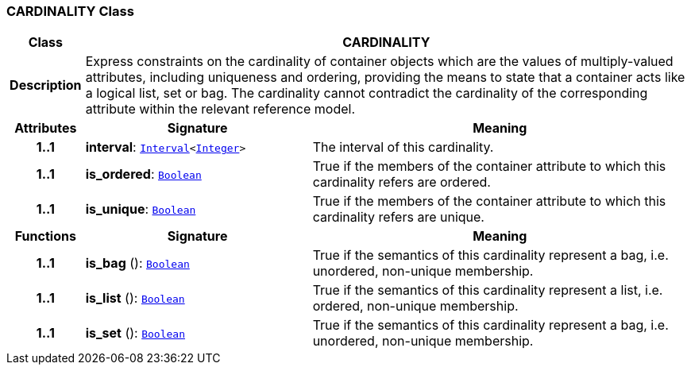 === CARDINALITY Class

[cols="^1,3,5"]
|===
h|*Class*
2+^h|*CARDINALITY*

h|*Description*
2+a|Express constraints on the cardinality of container objects which are the values of multiply-valued attributes, including uniqueness and ordering, providing the means to state that a container acts like a logical list, set or bag. The cardinality cannot contradict the cardinality of the corresponding attribute within the relevant reference model.

h|*Attributes*
^h|*Signature*
^h|*Meaning*

h|*1..1*
|*interval*: `link:/releases/BASE/1.4/structure.html#_interval_class[Interval^]<link:/releases/BASE/1.4/assumed_types.html#_integer_class[Integer^]>`
a|The interval of this cardinality.

h|*1..1*
|*is_ordered*: `link:/releases/BASE/1.4/assumed_types.html#_boolean_class[Boolean^]`
a|True if the members of the container attribute to which this cardinality refers are ordered.

h|*1..1*
|*is_unique*: `link:/releases/BASE/1.4/assumed_types.html#_boolean_class[Boolean^]`
a|True if the members of the container attribute to which this cardinality refers are unique.
h|*Functions*
^h|*Signature*
^h|*Meaning*

h|*1..1*
|*is_bag* (): `link:/releases/BASE/1.4/assumed_types.html#_boolean_class[Boolean^]`
a|True if the semantics of this cardinality represent a bag, i.e. unordered, non-unique membership.

h|*1..1*
|*is_list* (): `link:/releases/BASE/1.4/assumed_types.html#_boolean_class[Boolean^]`
a|True if the semantics of this cardinality represent a list, i.e. ordered, non-unique membership.

h|*1..1*
|*is_set* (): `link:/releases/BASE/1.4/assumed_types.html#_boolean_class[Boolean^]`
a|True if the semantics of this cardinality represent a bag, i.e. unordered, non-unique membership.
|===

